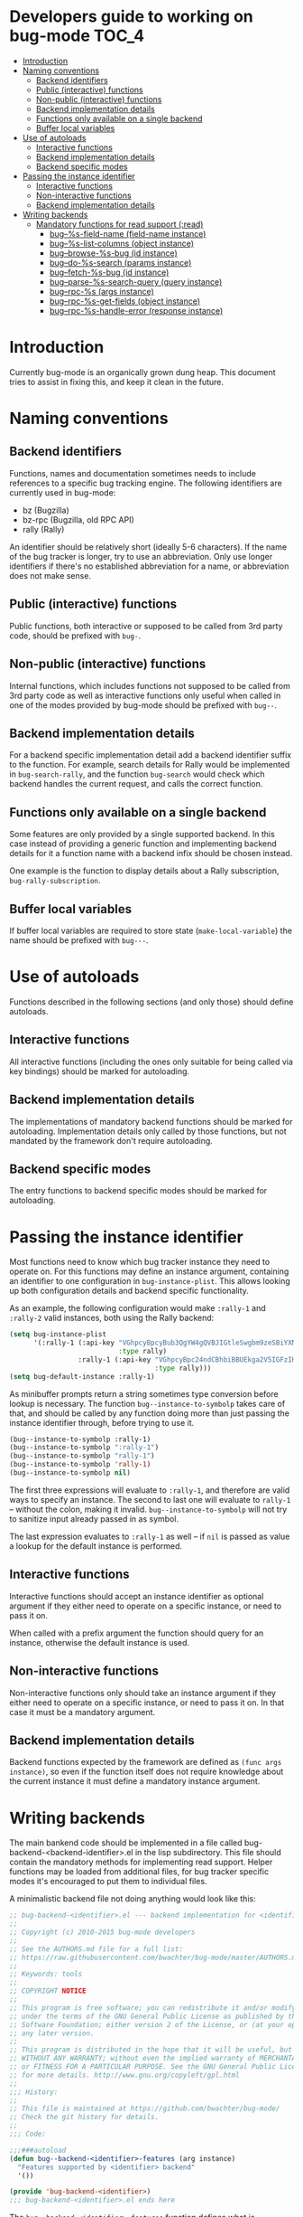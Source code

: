 * Developers guide to working on bug-mode                             :TOC_4:
 - [[#introduction][Introduction]]
 - [[#naming-conventions][Naming conventions]]
   - [[#backend-identifiers][Backend identifiers]]
   - [[#public-interactive-functions][Public (interactive) functions]]
   - [[#non-public-interactive-functions][Non-public (interactive) functions]]
   - [[#backend-implementation-details][Backend implementation details]]
   - [[#functions-only-available-on-a-single-backend][Functions only available on a single backend]]
   - [[#buffer-local-variables][Buffer local variables]]
 - [[#use-of-autoloads][Use of autoloads]]
   - [[#interactive-functions][Interactive functions]]
   - [[#backend-implementation-details-1][Backend implementation details]]
   - [[#backend-specific-modes][Backend specific modes]]
 - [[#passing-the-instance-identifier][Passing the instance identifier]]
   - [[#interactive-functions-1][Interactive functions]]
   - [[#non-interactive-functions][Non-interactive functions]]
   - [[#backend-implementation-details-2][Backend implementation details]]
 - [[#writing-backends][Writing backends]]
   - [[#mandatory-functions-for-read-support-read][Mandatory functions for read support (:read)]]
     - [[#bug--s-field-name-field-name-instance][bug--%s-field-name (field-name instance)]]
     - [[#bug--s-list-columns-object-instance][bug--%s-list-columns (object instance)]]
     - [[#bug--browse-s-bug-id-instance][bug--browse-%s-bug (id instance)]]
     - [[#bug--do-s-search-params-instance][bug--do-%s-search (params instance)]]
     - [[#bug--fetch-s-bug-id-instance][bug--fetch-%s-bug (id instance)]]
     - [[#bug--parse-s-search-query-query-instance][bug--parse-%s-search-query (query instance)]]
     - [[#bug--rpc-s-args-instance][bug--rpc-%s (args instance)]]
     - [[#bug--rpc-s-get-fields-object-instance][bug--rpc-%s-get-fields (object instance)]]
     - [[#bug--rpc-s-handle-error-response-instance][bug--rpc-%s-handle-error (response instance)]]

* Introduction
Currently bug-mode is an organically grown dung heap. This document tries to
assist in fixing this, and keep it clean in the future.

* Naming conventions
** Backend identifiers
Functions, names and documentation sometimes needs to include references to a
specific bug tracking engine. The following identifiers are currently used in
bug-mode:

- bz (Bugzilla)
- bz-rpc (Bugzilla, old RPC API)
- rally (Rally)

An identifier should be relatively short (ideally 5-6 characters). If the name
of the bug tracker is longer, try to use an abbreviation. Only use longer
identifiers if there's no established abbreviation for a name, or abbreviation
does not make sense.
** Public (interactive) functions
Public functions, both interactive or supposed to be called from 3rd party code,
should be prefixed with =bug-=.
** Non-public (interactive) functions
Internal functions, which includes functions not supposed to be called from 3rd
party code as well as interactive functions only useful when called in one of
the modes provided by bug-mode should be prefixed with =bug--=.
** Backend implementation details
For a backend specific implementation detail add a backend identifier suffix
to the function. For example, search details for Rally would be implemented
in =bug-search-rally=, and the function =bug-search= would check which
backend handles the current request, and calls the correct function.
** Functions only available on a single backend
Some features are only provided by a single supported backend. In this case
instead of providing a generic function and implementing backend details
for it a function name with a backend infix should be chosen instead.

One example is the function to display details about a Rally subscription,
=bug-rally-subscription=.
** Buffer local variables
If buffer local variables are required to store state (=make-local-variable=)
the name should be prefixed with =bug---=.
* Use of autoloads
Functions described in the following sections (and only those) should define
autoloads.

** Interactive functions
All interactive functions (including the ones only suitable for being called via key bindings) should be marked for autoloading.
** Backend implementation details
The implementations of mandatory backend functions should be marked for
autoloading. Implementation details only called by those functions, but not
mandated by the framework don't require autoloading.
** Backend specific modes
The entry functions to backend specific modes should be marked for autoloading.
* Passing the instance identifier
Most functions need to know which bug tracker instance they need to operate on.
For this functions may define an instance argument, containing an identifier
to one configuration in =bug-instance-plist=. This allows looking up both
configuration details and backend specific functionality.

As an example, the following configuration would make =:rally-1= and =:rally-2=
valid instances, both using the Rally backend:

#+BEGIN_SRC emacs-lisp
(setq bug-instance-plist
      '(:rally-1 (:api-key "VGhpcyBpcyBub3QgYW4gQVBJIGtleSwgbm9zeSBiYXN0YXJkLg=="
                           :type rally)
                 :rally-1 (:api-key "VGhpcyBpc24ndCBhbiBBUEkga2V5IGFzIHdlbGwu"
                                    :type rally)))
(setq bug-default-instance :rally-1)
#+END_SRC

As minibuffer prompts return a string sometimes type conversion before lookup
is necessary. The function =bug--instance-to-symbolp= takes care of that, and
should be called by any function doing more than just passing the instance
identifier through, before trying to use it.

#+BEGIN_SRC emacs-lisp
(bug--instance-to-symbolp :rally-1)
(bug--instance-to-symbolp ":rally-1")
(bug--instance-to-symbolp "rally-1")
(bug--instance-to-symbolp 'rally-1)
(bug--instance-to-symbolp nil)
#+END_SRC

The first three expressions will evaluate to =:rally-1=, and therefore are valid
ways to specify an instance. The second to last one will evaluate to =rally-1=
-- without the colon, making it invalid. =bug--instance-to-symbolp= will not try
to sanitize input already passed in as symbol.

The last expression evaluates to =:rally-1= as well -- if =nil= is passed as
value a lookup for the default instance is performed.

** Interactive functions
Interactive functions should accept an instance identifier as optional argument
if they either need to operate on a specific instance, or need to pass it on.

When called with a prefix argument the function should query for an instance,
otherwise the default instance is used.
** Non-interactive functions
Non-interactive functions only should take an instance argument if they either
need to operate on a specific instance, or need to pass it on. In that case it
must be a mandatory argument.
** Backend implementation details
Backend functions expected by the framework are defined as =(func args instance)=,
so even if the function itself does not require knowledge about the current
instance it must define a mandatory instance argument.
* Writing backends
The main bankend code should be implemented in a file called bug-backend-<backend-identifier>.el in the lisp subdirectory. This file should contain the mandatory methods for implementing read support. Helper functions may be loaded from additional files, for bug tracker specific modes it's encouraged to put them to individual files.

A minimalistic backend file not doing anything would look like this:

#+BEGIN_SRC emacs-lisp
;; bug-backend-<identifier>.el --- backend implementation for <identifier>
;;
;; Copyright (c) 2010-2015 bug-mode developers
;;
;; See the AUTHORS.md file for a full list:
;; https://raw.githubusercontent.com/bwachter/bug-mode/master/AUTHORS.md
;;
;; Keywords: tools
;;
;; COPYRIGHT NOTICE
;;
;; This program is free software; you can redistribute it and/or modify it
;; under the terms of the GNU General Public License as published by the Free
;; Software Foundation; either version 2 of the License, or (at your option)
;; any later version.
;;
;; This program is distributed in the hope that it will be useful, but
;; WITHOUT ANY WARRANTY; without even the implied warranty of MERCHANTABILITY
;; or FITNESS FOR A PARTICULAR PURPOSE. See the GNU General Public License
;; for more details. http://www.gnu.org/copyleft/gpl.html
;;
;;; History:
;;
;; This file is maintained at https://github.com/bwachter/bug-mode/
;; Check the git history for details.
;;
;;; Code:

;;;###autoload
(defun bug--backend-<identifier>-features (arg instance)
  "Features supported by <identifier> backend"
  '())

(provide 'bug-backend-<identifier>)
;;; bug-backend-<identifier>.el ends here
#+END_SRC

The =bug--backend-<identifier>-features= function defines what is implemented by this backend. It is expected to return a list with all supported feature identifiers (e.g. '(:read :write)). The possible features and mandatory functions for each feature are explained in the following sections. A test checking if available backends define all functions mandated by the features they claim to implement exists, and is executed by running =make test=.

A backend may mark features as experimental by prefixing them with "experimental" (e.g. :experimental-write). A bug-mode with default configuration will behave as if those features are not implemented, and will offer them if =bug-experimental= is set to non-nil.

** Mandatory functions for read support (:read)
*** bug--%s-field-name (field-name instance)
Resolve instance specific field names for special fields. Currently defined fields are:

- :bug-uuid, a unique bug identifier
- :bug-friendly-id, a bug identifier suitable for displaying to the user
- :bug-summary, the summary field of a bug

=:bug-uuid= and =:bug-friendly-id= may be the same field on some bug tracker implementations. The implementation should just be a =cond= statement mapping bug-mode field names to instance specific field names:

#+BEGIN_SRC emacs_lisp
(defun bug--rally-field-name (field-name instance)
  "Resolve field names for rally"
  (cond ((equal :bug-uuid field-name)
         '_refObjectUUID)
        ((equal :bug-friendly-id field-name)
         'FormattedID)
        ((equal :bug-summary field-name)
         'Description)))
#+END_SRC

*** bug--%s-list-columns (object instance)
Return a list of column headers for a search result display. For bug trackers without type specific fields a static list may be suitable, as implemented for Bugzilla:

#+BEGIN_SRC emacs-lisp
(defun bug--bz-rpc-list-columns (object instance)
  "Return list columns for Bugzilla"
  '("id" "status" "summary" "last_change_time"))
#+END_SRC

Other bug trackers may need to evaluate the object (a string with the queried object name), and return object specific  list columns.

*** bug--browse-%s-bug (id instance)
Open the given bug in a web browser. The ID passed is the friendly ID, not UUID -- the function is expected to convert the ID, if necessary.

In most cases the implementation should not be more complex than the one for Bugzilla:

#+BEGIN_SRC emacs-lisp
(defun bug--browse-bz-rpc-bug (id instance)
  "Open the current Bugzilla bug in browser"
  (let ((url (concat (bug--instance-property :url instance) "/show_bug.cgi?id=" id)))
    (browse-url url)))
#+END_SRC

*** bug--do-%s-search (params instance)
Query a Bugzilla backend with the [[#datastructures_query][query structure]] in =params= -- adding any missing details -- and show the result either with =bug-show= (for a single match) or =bug-list-show= (for a list), after transforming the returned data to a [[#datastructures_buglist][bug list structure]].

*** bug--fetch-%s-bug (id instance)
Fetch a bug, identified by an instances =:bug-uuid= field. It should return a [[#datastructures_bug][bug data structure]] on success, or inform the user if no such bug has been found.

*** bug--parse-%s-search-query (query instance)
Parse the string =query= (which was read from the minibuffer) into a search query as understood by the instances =bug--do-%s-search= function. It is recommended to use a [[#datastructures_query][query structure]] for this for consistency.

*** bug--rpc-%s (args instance)
Transform the data in =args= (a [[#datastructures_query][query structure]]) into a form which can be sent to the backend, send the request using =url=, and return the server response, parsed through =bug--parse-rpc-response=. Additional data present in the query structure may be used for fine tuning the data sent to the server.

The RPC function for a backend which

- only supports POST
- has the complete url in the =:url= property of the configuration
- needs a mandatory auth header, generated by the =bug--rpc-sample-auth-header= function
- expects the =data= member of the query structure suitable for being passed to the backend after just transforming it to a JSON string

could look like this:

#+BEGIN_SRC emacs-lisp
(defun bug--rpc-sample (args instance)
  "Sample RPC function"
  (let* ((url (bug--instance-property :url instance))
         (url-request-extra-headers `(("Content-Type" . "application/json")
                                      ,(bug--rpc-sample-auth-header instance)))
         (url-request-method "POST")
         (url-request-data (json-encode (cdr (assoc 'data args)))))
    (with-current-buffer (url-retrieve-synchronously url)
      (bug--parse-rpc-response instance))))
#+END_SRC

*** bug--rpc-%s-get-fields (object instance)
Return the field names for a specific instance in a [[#datastructures_fieldnames][field names structure]], translating attributes between native and bug-mode format, if necessary. If the bug tracker uses per-object field names, and object is a non empty string the fields for the object should be returned.

If the bug tracker does not provide a method to query fields a field definition JSON file should be shipped with bug-mode, and returned by this function. Even if the bug tracker supports a field query using a field definition file initially may speed up backend development:

#+BEGIN_SRC emacs-lisp
(defun bug--rpc-sample-get-fields (object instance)
  "Read field definitions from a JSON file"
  (let ((fields-file (concat
                      bug-json-data-dir
                      "/sample-fields.json")))
    (if (file-exists-p fields-file)
        (json-read-file fields-file)
      (error "Field definition file not found"))))
#+END_SRC

*** bug--rpc-%s-handle-error (response instance)
Check the =response=, which is the complete JSON string returned by the server for errors. If no error was detected return the response.

#+BEGIN_SRC emacs-lisp
(defun bug--rpc-rally-handle-error (response instance)
  "Check data returned from Rally for errors"
  (let* ((return-document (cdr (car response)))
         (error-messages (assoc 'Errors return-document)))
    (if (>= (length (cdr error-messages)) 1)
        (error (aref (cdr error-messages) 0)))
    response))

(defun bug--rpc-bz-rpc-handle-error (response instance)
  "Check data returned from Bugzilla for errors"
  (if (and (assoc 'error response) (assoc 'message (assoc 'error response)))
      (error (cdr (assoc 'message (assoc 'error response)))))
  response)
#+END_SRC
